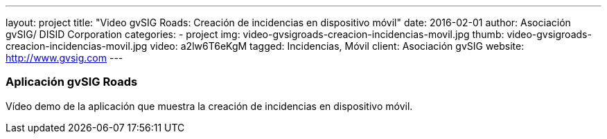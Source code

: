 ---
layout: project
title:  "Video gvSIG Roads: Creación de incidencias en dispositivo móvil"
date:   2016-02-01
author: Asociación gvSIG/ DISID Corporation
categories:
- project
img: video-gvsigroads-creacion-incidencias-movil.jpg
thumb: video-gvsigroads-creacion-incidencias-movil.jpg
video: a2lw6T6eKgM
tagged: Incidencias, Móvil
client: Asociación gvSIG
website: http://www.gvsig.com
---

### Aplicación gvSIG Roads

Vídeo demo de la aplicación que muestra la creación de incidencias en dispositivo móvil.
